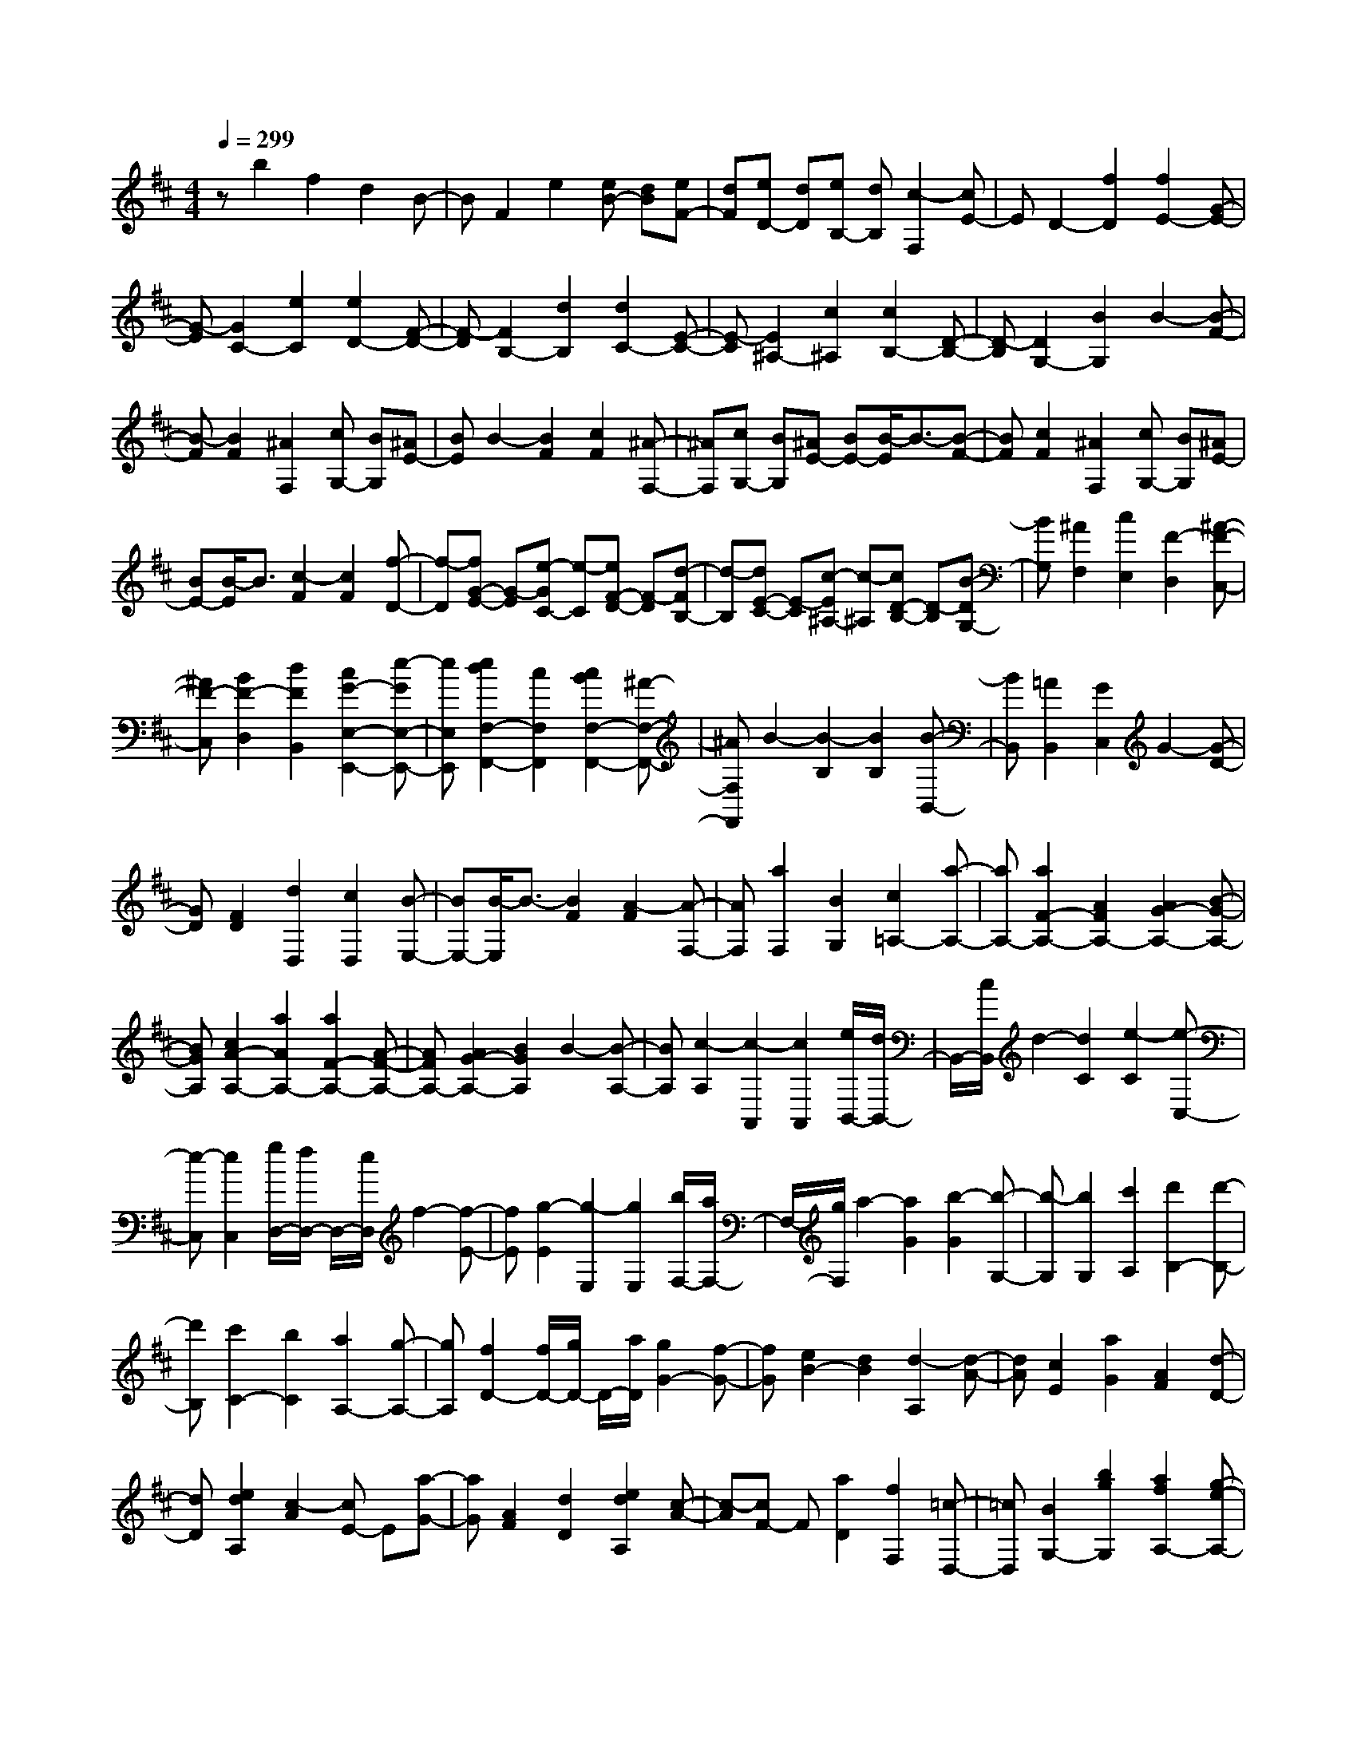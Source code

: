 % input file /home/ubuntu/MusicGeneratorQuin/training_data/scarlatti/K498.MID
X: 1
T: 
M: 4/4
L: 1/8
Q:1/4=299
% Last note suggests minor mode tune
K:D % 2 sharps
%(C) John Sankey 1998
%%MIDI program 6
%%MIDI program 6
%%MIDI program 6
%%MIDI program 6
%%MIDI program 6
%%MIDI program 6
%%MIDI program 6
%%MIDI program 6
%%MIDI program 6
%%MIDI program 6
%%MIDI program 6
%%MIDI program 6
zb2f2d2B-|BF2e2[eB-] [dB][eF-]|[dF][eD-] [dD][eB,-] [dB,][c2-F,2][cE-]|ED2-[f2D2][f2E2-][G-E-]|
[G-E][G2C2-][e2C2][e2D2-][F-D-]|[F-D][F2B,2-][d2B,2][d2C2-][E-C-]|[E-C][E2^A,2-][c2^A,2][c2B,2-][D-B,-]|[D-B,][D2G,2-][B2G,2]B2-[B-F-]|
[B-F][B2F2][^A2F,2][cG,-] [BG,][^AE-]|[BE]B2-[B2F2][c2F2][^A-F,-]|[^AF,][cG,-] [BG,][^AE-] [BE-][B/2-E/2]B3/2-[B-F-]|[BF][c2F2][^A2F,2][cG,-] [BG,][^AE-]|
[BE-][B/2-E/2]B3/2[c2-F2][c2F2][f-D-]|[f-D][fG-E-] [G-E][e-GC-] [e-C][eF-D-] [F-D][d-FB,-]|[d-B,][dE-C-] [E-C][c-E^A,-] [c-^A,][cD-B,-] [D-B,][B-DG,-]|[BG,][^A2F,2][c2E,2][F2-D,2][^A-F-C,-]|
[^AF-C,][B2F2-D,2][d2F2B,,2][c2G2-E,2-E,,2-][e-GE,-E,,-]|[eE,E,,][e2d2F,2-F,,2-][c2F,2F,,2][c2B2F,2-F,,2-][^A-F,-F,,-]|[^AF,F,,]B2-[B2-B,2][B2B,2][B-B,,-]|[BB,,][=A2B,,2][G2C,2]G2-[G-D-]|
[GD][F2D2][d2D,2][c2D,2][B-E,-]|[BE,-][B/2-E,/2]B3/2-[B2F2][A2-F2][A-F,-]|[AF,][a2F,2][B2G,2][c2=A,2-][a-A,-]|[aA,-][a2F2-A,2-][A2F2A,2-][A2G2-A,2-][B-G-A,-]|
[BGA,][c2A2-A,2-][a2A2A,2-][a2F2-A,2-][A-F-A,-]|[AFA,-][A2G2-A,2-][B2G2A,2]B2-[B-A,-]|[BA,][c2-A,2][c2-A,,2][c2A,,2][e/2B,,/2-][d/2B,,/2-]|B,,/2-[c/2B,,/2]d2-[d2C2][e2-C2][e-C,-]|
[e-C,][e2C,2][g/2D,/2-][f/2D,/2-] D,/2-[e/2D,/2]f2-[f-E-]|[fE][g2-E2][g2-E,2][g2E,2][b/2F,/2-][a/2F,/2-]|F,/2-[g/2F,/2]a2-[a2G2][b2-G2][b-G,-]|[b-G,][b2G,2][c'2A,2][d'2B,2-][d'-B,-]|
[d'B,][c'2C2-][b2C2][a2A,2-][g-A,-]|[gA,][f2D2-][f/2D/2-][g/2D/2-] D/2-[a/2D/2][g2G2-][f-G-]|[fG][e2B2-][d2B2][d2-A,2][d-A-]|[dA][c2E2][a2G2][A2F2][d-D-]|
[dD][e2d2A,2][c2-A2][cE-] E[a-G-]|[aG][A2F2][d2D2][e2d2A,2][c-A-]|[c-A][cF-] F[a2D2][f2F,2][=c-D,-]|[=cD,][B2G,2-][b2g2G,2][a2f2A,2-][g-e-A,-]|
[geA,][f2d2A,,2-][e2^c2A,,2][f2-d2-D,2][fdA-]|AE2[a2G2][A2F2][d-D-]|[dD][d2A,2][c2A2]E2[a-G-]|[aG][A2F2][d2D2][d2A,2][c-A-]|
[cA]F2[a2D2][f2-F,2][f-=c-D,-]|[f-=cD,][f2B2G,2-][b2g2G,2][a2f2A,2-][g-e-A,-]|[geA,][f2d2A,,2-][e2^c2A,,2][f2d2D,2][f-d-D-]|[fdD][g2-c2E2][g2-B2D2][g2A2C2][e-c-A,-]|
[ecA,][f2d2D,2][f2d2D2][g2-c2E2][g-B-D-]|[g-BD][g2A2C2][e2c2A,2][f2d2-D,2][d'-d-F,-]|[d'd-F,][b2d2G,2-][g2e2G,2][f2d2A,2-A,,2-][e-c-A,-A,,-]|[ecA,A,,][f2d2D,2][f2d2D2][g2-c2E2][g-B-D-]|
[gBD][A2C2][e2c2A,2][f2d2D,2][f-d-D-]|[fdD][g2-c2E2][g2B2D2][A2C2][e-c-A,-]|[ecA,][f2d2D,2][d'2F,2][b2G,2-][g-e-G,-]|[geG,][f2d2A,2-A,,2-][e2c2A,2A,,2][d2D,2][d-F,-]|
[dF,][B2G,2-][G2E2G,2][F2D2A,2-A,,2-][E-C-A,-A,,-]|[ECA,A,,][D6-D,6-D,,6-][D-D,-D,,-]|[DD,-D,,-][D,4D,,4][c2-A2-E2-][c-A-E-A,-]|[c-A-E-A,][c2-A2-E2-A,2][c2-A2-E2-A,,2][c2A2E2A,,2][d-B,,-]|
[dB,,-][d-A-B,,] [d-A-][d2A2-C2][e2-A2-C2][e-A-C,-]|[e-A-C,][e2A2-C,2][f2A2-^D,2-][B-A-^D,] [B-A-][B-A-E-]|[B-AE][B2-E2][B2G2-E,2][g2G2-E,2][f-G-F,-]|[fGF,-][f-B-F,] [f-B-][f2B2-G2][e2B2-G2][b-B-G,-]|
[b-BG,][b2-G,2][b2c2A,2][^d2B,2-][b-B,-]|[bB,-][b2G2-B,2-][B2G2B,2-][B2A2-B,2-][c-A-B,-]|[cAB,][^d2B2-B,2-][b2B2B,2-][b2G2-B,2-][B-G-B,-]|[BGB,-][B2A2-B,2-][c2A2B,2][c2-B2-][c-B-B,-]|
[cB-B,][^d2-B2-B,2][^d2-B2B,,2][^d2B,,2][e-c-C,-]|[ecC,][e2-c2-][e2c2^D2][f2-^d2-^D2][f-^d-^D,-]|[f-^d-^D,][f2^d2^D,2][g2e2E,2][g2-e2-][g-e-F-]|[geF][a2-f2-F2][a2-f2-F,2][a2f2F,2][b-g-G,-]|
[bgG,][b2-g2-][b2g2A2][=c'2-a2-A2][=c'-a-A,-]|[=c'-a-A,][=c'2a2A,2][b2B,2][a2=c2][f-A-]|[fA][g2B2][e2G2][f2A2][^d-F-]|[^dF][e2G2][b2-E2][b=c-A-] [=c-A][a-=cF-]|
[a-F][aB-G-] [B-G][g-BE-] [g-E][gA-F-] [A-F][f-A^D-]|[f-^D][fG-E-] [G-E][g2G2G,2][f2A,2][e-=C-]|[e=C][^d2B,2][f2A,2][B2G,2][^d-F,-]|[^dF,][e2G,2][g2E,2][f2A,2-A,,2-][a-A,-A,,-]|
[aA,A,,][a2g2B,2-][f2B,2][f2e2B,,2-][^d-B,,-]|[^dB,,][e2E,2-][b2E,2][b2G2-][B-G-]|[BG-][B2G2][^c-F] [cE][=d2F,2-][a-F,-]|[aF,][a2F2-][A2F2-][A2F2][B-E]|
[B=D][c2E,2-][g2E,2][g2E2-][G-E-]|[GE-][G2E2][^A-D] [^A^C][B2D2-][g-D-]|[gD-][f2D2][e2C2][d2B,2][c-A,-]|[cA,][B2G,2-][f2G,2][e2F,2-][d-F,-]|
[dF,][c2E,2-][B2E,2]B2-[B-F-]|[B-F][B2F2][^A2F,2][cG,-] [BG,][^AG-]|[BG]B2-[B2F,2][c2F,2][^A-F,,-]|[^AF,,][cG,,-] [BG,,][^AG,-] [BG,-][B/2-G,/2]B3/2-[B-F,-]|
[BF,][c2F,2][^A2F,,2][cG,,-] [BG,,][^AG,-]|[BG,]B2-[B2F2][c2F2][f-D-]|[f-D][fG-E-] [G-E][e-GC-] [e-C][eF-D-] [F-D][d-FB,-]|[d-B,][dE-C-] [E-C][c-E^A,-] [c-^A,][cD-B,-] [D-B,][B-DG,-]|
[BG,][^A2F,2][c2E,2][F2-=D,2][^A-F-C,-]|[^AF-C,][B2F2-D,2][d2F2B,,2][c2G2E,2-][e-E,-]|[eE,][e2d2F,2-][c2F,2][c2B2F,,2-][^A-F,,-]|[^AF,,][^A2B,,2][B2F2]C2[f-E-]|
[fE][F2D2][B2B,2][c2B2F,2][^A-F-]|[^A-F][^A2C2][f2E2][F2D2][B-B,-]|[BB,][c2B2F,2][^A2F2]^D2[f-B,-]|[fB,][B2^D,2][a2-f2-B,,2][a2f2E,2-E,,2-][g-e-E,-E,,-]|
[geE,E,,][f2d2F,2-][e2c2F,2][d2B2F,,2-][c-^A-F,,-]|[c^AF,,][B2-B,,2][B2F2]C2[f-E-]|[fE][F2=D2][B2B,2][B2F,2][^A-F-]|[^A-F][^A2C2][f2E2][F2D2][B-B,-]|
[BB,][B2F,2][^A2F2]^D2[f-B,-]|[fB,][B2^D,2][a2-f2-B,,2][a2f2E,2-E,,2-][g-e-E,-E,,-]|[geE,E,,][f2d2F,2-][e2c2F,2][d2B2F,,2-][c-^A-F,,-]|[c^AF,,][d2B2B,,2][d2B2B,2][e2-^A2C2][e-G-B,-]|
[e-GB,][e2F2^A,2][c2^A2F,2][d2B2B,,2][d-B-B,-]|[dBB,][e2-^A2C2][e2-G2B,2][e2F2^A,2][c-^A-F,-]|[c^AF,][d2B2-B,,2][b2B2-=D,2][g2B2E,2-E,,2-][e-c-E,-E,,-]|[ecE,E,,][d2B2F,2-F,,2-][c2^A2F,2F,,2][d2B2B,,2][d-B-B,-]|
[dBB,][e2-^A2C2][eG-B,-] [GB,][F2^A,2][c-^A-F,-]|[c^AF,][d2B2B,,2][d2B2B,2][e2-^A2C2][eG-B,-]|[GB,][F2^A,2][c2^A2F,2][d2B2-B,,2][b-B-D,-]|[bBD,][g2E,2-E,,2-][e2c2E,2E,,2][d2B2F,2-F,,2-][c-^A-F,-F,,-]|
[c^AF,F,,][B2B,,2][B2D,,2][G2E,,2-][E-C-E,,-]|[ECE,,][=D2B,2F,,2-][C2^A,2F,,2][^A,3-B,,3-]|[^A,2-B,,2] [^A,4-B,,,4-] [^A,B,,,-][B,-B,,,-]|[B,8-B,,,8-]|
[B,8-B,,,8-]|[B,4-B,,,4-] [B,B,,,]
